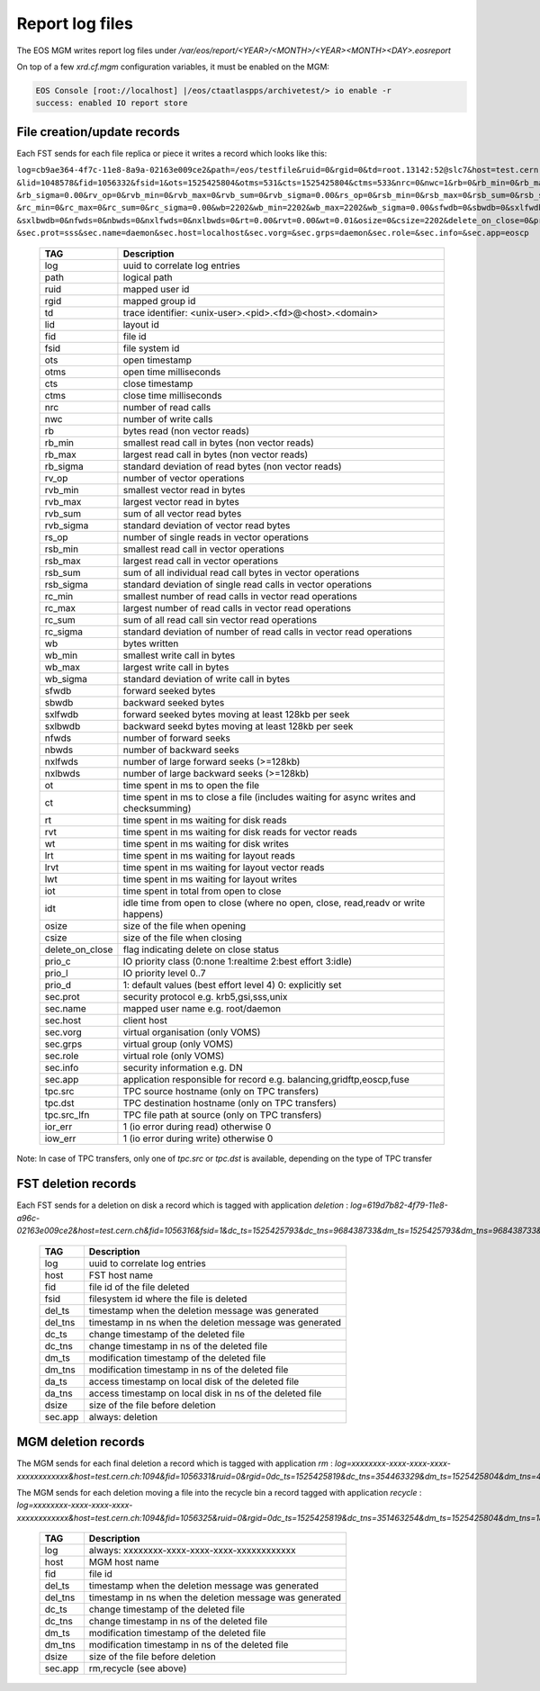 .. highlight:: rst

.. index::
   single: reports

.. _systemd:

Report log files
================

The EOS MGM writes report log files under `/var/eos/report/<YEAR>/<MONTH>/<YEAR><MONTH><DAY>.eosreport`

On top of a few `xrd.cf.mgm` configuration variables, it must be enabled on the MGM:

.. code-block:: bash

  EOS Console [root://localhost] |/eos/ctaatlaspps/archivetest/> io enable -r
  success: enabled IO report store


File creation/update records
----------------------------

Each FST sends for each file replica or piece it writes a record which looks like this:

``log=cb9ae364-4f7c-11e8-8a9a-02163e009ce2&path=/eos/testfile&ruid=0&rgid=0&td=root.13142:52@slc7&host=test.cern.ch
&lid=1048578&fid=1056332&fsid=1&ots=1525425804&otms=531&cts=1525425804&ctms=533&nrc=0&nwc=1&rb=0&rb_min=0&rb_max=0
&rb_sigma=0.00&rv_op=0&rvb_min=0&rvb_max=0&rvb_sum=0&rvb_sigma=0.00&rs_op=0&rsb_min=0&rsb_max=0&rsb_sum=0&rsb_sigma=0.00
&rc_min=0&rc_max=0&rc_sum=0&rc_sigma=0.00&wb=2202&wb_min=2202&wb_max=2202&wb_sigma=0.00&sfwdb=0&sbwdb=0&sxlfwdb=0
&sxlbwdb=0&nfwds=0&nbwds=0&nxlfwds=0&nxlbwds=0&rt=0.00&rvt=0.00&wt=0.01&osize=0&csize=2202&delete_on_close=0&prio_c=2&prio_l=4&prio_d=1
&sec.prot=sss&sec.name=daemon&sec.host=localhost&sec.vorg=&sec.grps=daemon&sec.role=&sec.info=&sec.app=eoscp``

.. epigraph::

   ==================== ==================================================================================================
   TAG                  Description
   ==================== ==================================================================================================
   log                  uuid to correlate log entries
   path                 logical path
   ruid                 mapped user id
   rgid                 mapped group id
   td                   trace identifier: <unix-user>.<pid>.<fd>@<host>.<domain>
   lid                  layout id
   fid                  file id
   fsid                 file system id
   ots                  open timestamp
   otms                 open time milliseconds
   cts                  close timestamp
   ctms                 close time milliseconds 
   nrc                  number of read calls
   nwc                  number of write calls
   rb                   bytes read (non vector reads)
   rb_min               smallest read call in bytes (non vector reads)
   rb_max               largest read call in bytes (non vector reads)
   rb_sigma             standard deviation of read bytes (non vector reads)  
   rv_op                number of vector operations
   rvb_min              smallest vector read in bytes
   rvb_max              largest vector read in bytes
   rvb_sum              sum of all vector read bytes
   rvb_sigma            standard deviation of vector read bytes
   rs_op                number of single reads in vector operations
   rsb_min              smallest read call in vector operations
   rsb_max              largest read call in vector operations
   rsb_sum              sum of all individual read call bytes in vector operations
   rsb_sigma            standard deviation of single read calls in vector operations
   rc_min               smallest number of read calls in vector read operations
   rc_max               largest number of read calls in vector read operations
   rc_sum               sum of all read call sin vector read operations
   rc_sigma             standard deviation of number of read calls in vector read operations
   wb                   bytes written 
   wb_min               smallest write call in bytes
   wb_max               largest write call in bytes
   wb_sigma             standard deviation of write call in bytes
   sfwdb                forward seeked bytes 
   sbwdb                backward seeked bytes
   sxlfwdb              forward seeked bytes moving at least 128kb per seek
   sxlbwdb              backward seekd bytes moving at least 128kb per seek
   nfwds                number of forward seeks
   nbwds                number of backward seeks
   nxlfwds              number of large forward seeks (>=128kb)
   nxlbwds              number of large backward seeks (>=128kb)
   ot                   time spent in ms to open the file
   ct                   time spent in ms to close a file (includes waiting for async writes and checksumming)
   rt                   time spent in ms waiting for disk reads
   rvt                  time spent in ms waiting for disk reads for vector reads
   wt                   time spent in ms waiting for disk writes
   lrt                  time spent in ms waiting for layout reads
   lrvt                 time spent in ms waiting for layout vector reads
   lwt                  time spent in ms waiting for layout writes
   iot                  time spent in total from open to close
   idt                  idle time from open to close (where no open, close, read,readv or write happens)
   osize                size of the file when opening
   csize                size of the file when closing
   delete_on_close      flag indicating delete on close status
   prio_c               IO priority class (0:none 1:realtime 2:best effort 3:idle)
   prio_l               IO priority level 0..7
   prio_d               1: default values (best effort level 4) 0: explicitly set
   sec.prot             security protocol e.g. krb5,gsi,sss,unix
   sec.name             mapped user name e.g. root/daemon
   sec.host             client host
   sec.vorg             virtual organisation (only VOMS)
   sec.grps             virtual group (only VOMS)
   sec.role             virtual role (only VOMS)
   sec.info             security information e.g. DN
   sec.app              application responsible for record e.g. balancing,gridftp,eoscp,fuse
   tpc.src              TPC source hostname (only on TPC transfers)
   tpc.dst              TPC destination hostname (only on TPC transfers)
   tpc.src_lfn          TPC file path at source (only on TPC transfers)
   ior_err              1 (io error during read) otherwise 0
   iow_err              1 (io error during write) otherwise 0
   ==================== ==================================================================================================

Note: In case of TPC transfers, only one of `tpc.src` or `tpc.dst` is available,
depending on the type of TPC transfer

FST deletion records
----------------------------

Each FST sends for a deletion on disk a record which is tagged with application *deletion* :
`log=619d7b82-4f79-11e8-a96c-02163e009ce2&host=test.cern.ch&fid=1056316&fsid=1&dc_ts=1525425793&dc_tns=968438733&dm_ts=1525425793&dm_tns=968438733&da_ts=1525425793&da_tns=968438733&dsize=2202&sec.app=deletion`

.. epigraph::

   ==================== ==================================================================================================
   TAG                  Description
   ==================== ==================================================================================================
   log                  uuid to correlate log entries
   host                 FST host name
   fid                  file id of the file deleted
   fsid                 filesystem id where the file is deleted
   del_ts               timestamp when the deletion message was generated
   del_tns              timestamp in ns when the deletion message was generated
   dc_ts                change timestamp of the deleted file
   dc_tns               change timestamp in ns of the deleted file
   dm_ts                modification timestamp of the deleted file
   dm_tns               modification timestamp in ns of the deleted file
   da_ts                access timestamp on local disk of the deleted file
   da_tns               access timestamp on local disk in ns of the deleted file
   dsize                size of the file before deletion
   sec.app              always: deletion
   ==================== ==================================================================================================

MGM deletion records
----------------------------

The MGM sends for each final deletion a record which is tagged with application *rm* :
`log=xxxxxxxx-xxxx-xxxx-xxxx-xxxxxxxxxxxx&host=test.cern.ch:1094&fid=1056331&ruid=0&rgid=0dc_ts=1525425819&dc_tns=354463329&dm_ts=1525425804&dm_tns=478169000&dsize=2202&sec.app=rm`

The MGM sends for each deletion moving a file into the recycle bin a record tagged with application *recycle* :
`log=xxxxxxxx-xxxx-xxxx-xxxx-xxxxxxxxxxxx&host=test.cern.ch:1094&fid=1056325&ruid=0&rgid=0dc_ts=1525425819&dc_tns=351463254&dm_ts=1525425804&dm_tns=182997000&dsize=2202&sec.app=recycle`

.. epigraph::

   ==================== ==================================================================================================
   TAG                  Description
   ==================== ==================================================================================================
   log                  always: xxxxxxxx-xxxx-xxxx-xxxx-xxxxxxxxxxxx
   host                 MGM host name
   fid                  file id
   del_ts               timestamp when the deletion message was generated
   del_tns              timestamp in ns when the deletion message was generated
   dc_ts                change timestamp of the deleted file
   dc_tns               change timestamp in ns of the deleted file
   dm_ts                modification timestamp of the deleted file
   dm_tns               modification timestamp in ns of the deleted file
   dsize                size of the file before deletion
   sec.app              rm,recycle (see above)
   ==================== ==================================================================================================
